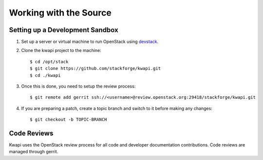 ..
      Copyright 2013 François Rossigneux (Inria)

      Licensed under the Apache License, Version 2.0 (the "License"); you may
      not use this file except in compliance with the License. You may obtain
      a copy of the License at

          http://www.apache.org/licenses/LICENSE-2.0

      Unless required by applicable law or agreed to in writing, software
      distributed under the License is distributed on an "AS IS" BASIS, WITHOUT
      WARRANTIES OR CONDITIONS OF ANY KIND, either express or implied. See the
      License for the specific language governing permissions and limitations
      under the License.

=======================
Working with the Source
=======================

Setting up a Development Sandbox
================================

1. Set up a server or virtual machine to run OpenStack using
   devstack_.

.. _devstack: http://www.devstack.org/

2. Clone the kwapi project to the machine::

    $ cd /opt/stack
    $ git clone https://github.com/stackforge/kwapi.git
    $ cd ./kwapi

3. Once this is done, you need to setup the review process::

    $ git remote add gerrit ssh://<username>@review.openstack.org:29418/stackforge/kwapi.git

4. If you are preparing a patch, create a topic branch and switch to
   it before making any changes::

    $ git checkout -b TOPIC-BRANCH

Code Reviews
============

Kwapi uses the OpenStack review process for all code and
developer documentation contributions. Code reviews are managed
through gerrit.

.. seealso::

   * http://wiki.openstack.org/GerritWorkflow
   * `OpenStack Gerrit instance`_.

.. _OpenStack Gerrit instance: https://review.openstack.org/#/q/status:open+project:openstack/kwapi,n,z
